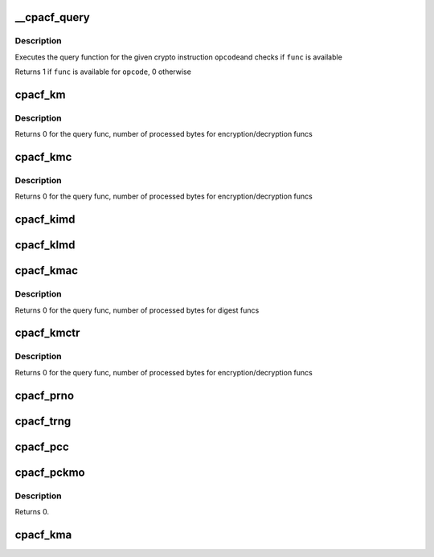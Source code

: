 .. -*- coding: utf-8; mode: rst -*-
.. src-file: arch/s390/include/asm/cpacf.h

.. _`__cpacf_query`:

__cpacf_query
=============

.. c:function:: void __cpacf_query(unsigned int opcode, cpacf_mask_t *mask)

    check if a specific CPACF function is available

    :param unsigned int opcode:
        the opcode of the crypto instruction

    :param cpacf_mask_t \*mask:
        *undescribed*

.. _`__cpacf_query.description`:

Description
-----------

Executes the query function for the given crypto instruction \ ``opcode``\ 
and checks if \ ``func``\  is available

Returns 1 if \ ``func``\  is available for \ ``opcode``\ , 0 otherwise

.. _`cpacf_km`:

cpacf_km
========

.. c:function:: int cpacf_km(unsigned long func, void *param, u8 *dest, const u8 *src, long src_len)

    executes the KM (CIPHER MESSAGE) instruction

    :param unsigned long func:
        the function code passed to KM; see CPACF_KM_xxx defines

    :param void \*param:
        address of parameter block; see POP for details on each func

    :param u8 \*dest:
        address of destination memory area

    :param const u8 \*src:
        address of source memory area

    :param long src_len:
        length of src operand in bytes

.. _`cpacf_km.description`:

Description
-----------

Returns 0 for the query func, number of processed bytes for
encryption/decryption funcs

.. _`cpacf_kmc`:

cpacf_kmc
=========

.. c:function:: int cpacf_kmc(unsigned long func, void *param, u8 *dest, const u8 *src, long src_len)

    executes the KMC (CIPHER MESSAGE WITH CHAINING) instruction

    :param unsigned long func:
        the function code passed to KM; see CPACF_KMC_xxx defines

    :param void \*param:
        address of parameter block; see POP for details on each func

    :param u8 \*dest:
        address of destination memory area

    :param const u8 \*src:
        address of source memory area

    :param long src_len:
        length of src operand in bytes

.. _`cpacf_kmc.description`:

Description
-----------

Returns 0 for the query func, number of processed bytes for
encryption/decryption funcs

.. _`cpacf_kimd`:

cpacf_kimd
==========

.. c:function:: void cpacf_kimd(unsigned long func, void *param, const u8 *src, long src_len)

    executes the KIMD (COMPUTE INTERMEDIATE MESSAGE DIGEST) instruction

    :param unsigned long func:
        the function code passed to KM; see CPACF_KIMD_xxx defines

    :param void \*param:
        address of parameter block; see POP for details on each func

    :param const u8 \*src:
        address of source memory area

    :param long src_len:
        length of src operand in bytes

.. _`cpacf_klmd`:

cpacf_klmd
==========

.. c:function:: void cpacf_klmd(unsigned long func, void *param, const u8 *src, long src_len)

    executes the KLMD (COMPUTE LAST MESSAGE DIGEST) instruction

    :param unsigned long func:
        the function code passed to KM; see CPACF_KLMD_xxx defines

    :param void \*param:
        address of parameter block; see POP for details on each func

    :param const u8 \*src:
        address of source memory area

    :param long src_len:
        length of src operand in bytes

.. _`cpacf_kmac`:

cpacf_kmac
==========

.. c:function:: int cpacf_kmac(unsigned long func, void *param, const u8 *src, long src_len)

    executes the KMAC (COMPUTE MESSAGE AUTHENTICATION CODE) instruction

    :param unsigned long func:
        the function code passed to KM; see CPACF_KMAC_xxx defines

    :param void \*param:
        address of parameter block; see POP for details on each func

    :param const u8 \*src:
        address of source memory area

    :param long src_len:
        length of src operand in bytes

.. _`cpacf_kmac.description`:

Description
-----------

Returns 0 for the query func, number of processed bytes for digest funcs

.. _`cpacf_kmctr`:

cpacf_kmctr
===========

.. c:function:: int cpacf_kmctr(unsigned long func, void *param, u8 *dest, const u8 *src, long src_len, u8 *counter)

    executes the KMCTR (CIPHER MESSAGE WITH COUNTER) instruction

    :param unsigned long func:
        the function code passed to KMCTR; see CPACF_KMCTR_xxx defines

    :param void \*param:
        address of parameter block; see POP for details on each func

    :param u8 \*dest:
        address of destination memory area

    :param const u8 \*src:
        address of source memory area

    :param long src_len:
        length of src operand in bytes

    :param u8 \*counter:
        address of counter value

.. _`cpacf_kmctr.description`:

Description
-----------

Returns 0 for the query func, number of processed bytes for
encryption/decryption funcs

.. _`cpacf_prno`:

cpacf_prno
==========

.. c:function:: void cpacf_prno(unsigned long func, void *param, u8 *dest, unsigned long dest_len, const u8 *seed, unsigned long seed_len)

    executes the PRNO (PERFORM RANDOM NUMBER OPERATION) instruction

    :param unsigned long func:
        the function code passed to PRNO; see CPACF_PRNO_xxx defines

    :param void \*param:
        address of parameter block; see POP for details on each func

    :param u8 \*dest:
        address of destination memory area

    :param unsigned long dest_len:
        size of destination memory area in bytes

    :param const u8 \*seed:
        address of seed data

    :param unsigned long seed_len:
        size of seed data in bytes

.. _`cpacf_trng`:

cpacf_trng
==========

.. c:function:: void cpacf_trng(u8 *ucbuf, unsigned long ucbuf_len, u8 *cbuf, unsigned long cbuf_len)

    executes the TRNG subfunction of the PRNO instruction

    :param u8 \*ucbuf:
        buffer for unconditioned data

    :param unsigned long ucbuf_len:
        amount of unconditioned data to fetch in bytes

    :param u8 \*cbuf:
        buffer for conditioned data

    :param unsigned long cbuf_len:
        amount of conditioned data to fetch in bytes

.. _`cpacf_pcc`:

cpacf_pcc
=========

.. c:function:: void cpacf_pcc(unsigned long func, void *param)

    executes the PCC (PERFORM CRYPTOGRAPHIC COMPUTATION) instruction

    :param unsigned long func:
        the function code passed to PCC; see CPACF_KM_xxx defines

    :param void \*param:
        address of parameter block; see POP for details on each func

.. _`cpacf_pckmo`:

cpacf_pckmo
===========

.. c:function:: void cpacf_pckmo(long func, void *param)

    executes the PCKMO (PERFORM CRYPTOGRAPHIC KEY MANAGEMENT) instruction

    :param long func:
        the function code passed to PCKMO; see CPACF_PCKMO_xxx defines

    :param void \*param:
        address of parameter block; see POP for details on each func

.. _`cpacf_pckmo.description`:

Description
-----------

Returns 0.

.. _`cpacf_kma`:

cpacf_kma
=========

.. c:function:: void cpacf_kma(unsigned long func, void *param, u8 *dest, const u8 *src, unsigned long src_len, const u8 *aad, unsigned long aad_len)

    executes the KMA (CIPHER MESSAGE WITH AUTHENTICATION) instruction

    :param unsigned long func:
        the function code passed to KMA; see CPACF_KMA_xxx defines

    :param void \*param:
        address of parameter block; see POP for details on each func

    :param u8 \*dest:
        address of destination memory area

    :param const u8 \*src:
        address of source memory area

    :param unsigned long src_len:
        length of src operand in bytes

    :param const u8 \*aad:
        address of additional authenticated data memory area

    :param unsigned long aad_len:
        length of aad operand in bytes

.. This file was automatic generated / don't edit.

